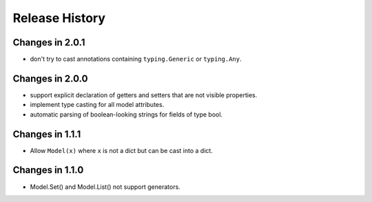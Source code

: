 .. _changelog:

Release History
---------------

Changes in 2.0.1
~~~~~~~~~~~~~~~~

- don't try to cast annotations containing ``typing.Generic`` or
  ``typing.Any``.

Changes in 2.0.0
~~~~~~~~~~~~~~~~

- support explicit declaration of getters and setters that are not
  visible properties.

- implement type casting for all model attributes.

- automatic parsing of boolean-looking strings for fields of type
  bool.

Changes in 1.1.1
~~~~~~~~~~~~~~~~~

- Allow ``Model(x)`` where ``x`` is not a dict but can be cast into a dict.

Changes in 1.1.0
~~~~~~~~~~~~~~~~~

- Model.Set() and Model.List() not support generators.
